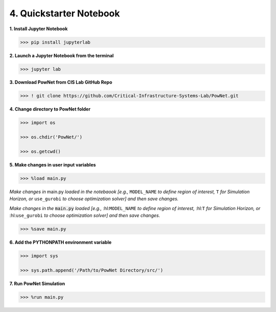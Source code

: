 
**4. Quickstarter Notebook**
============================

**1. Install Jupyter Notebook**

.. code:: shell

  >>> pip install jupyterlab

**2. Launch a Jupyter Notebook from the terminal**

.. code:: shell

  >>> jupyter lab

**3. Download PowNet from CIS Lab GitHub Repo**

.. code:: shell
  
  >>> ! git clone https://github.com/Critical-Infrastructure-Systems-Lab/PowNet.git

**4. Change directory to PowNet folder**

.. code:: python

  >>> import os
  
  >>> os.chdir('PowNet/')
  
  >>> os.getcwd()

**5. Make changes in user input variables**
  
.. code:: python

  >>> %load main.py

*Make changes in* main.py *loaded in the notebaook [e.g.,* ``MODEL_NAME`` *to define region of interest,* ``T`` *for Simulation Horizon,
or* ``use_gurobi`` *to choose optimization solver] and then save changes.*

.. role:: hl(code)
   :class: highlight

*Make changes in the* :hl:`main.py` *loaded [e.g.,* :hl:``MODEL_NAME`` *to define region of interest,* :hl:``T`` *for Simulation Horizon, or* :hl:``use_gurobi`` *to choose optimization solver]* *and then save changes.*


.. code:: python

  >>> %save main.py

**6. Add the PYTHONPATH environment variable**

.. code:: python

  >>> import sys
  
  >>> sys.path.append('/Path/to/PowNet Directory/src/')

**7. Run PowNet Simulation**

.. code:: python

  >>> %run main.py
